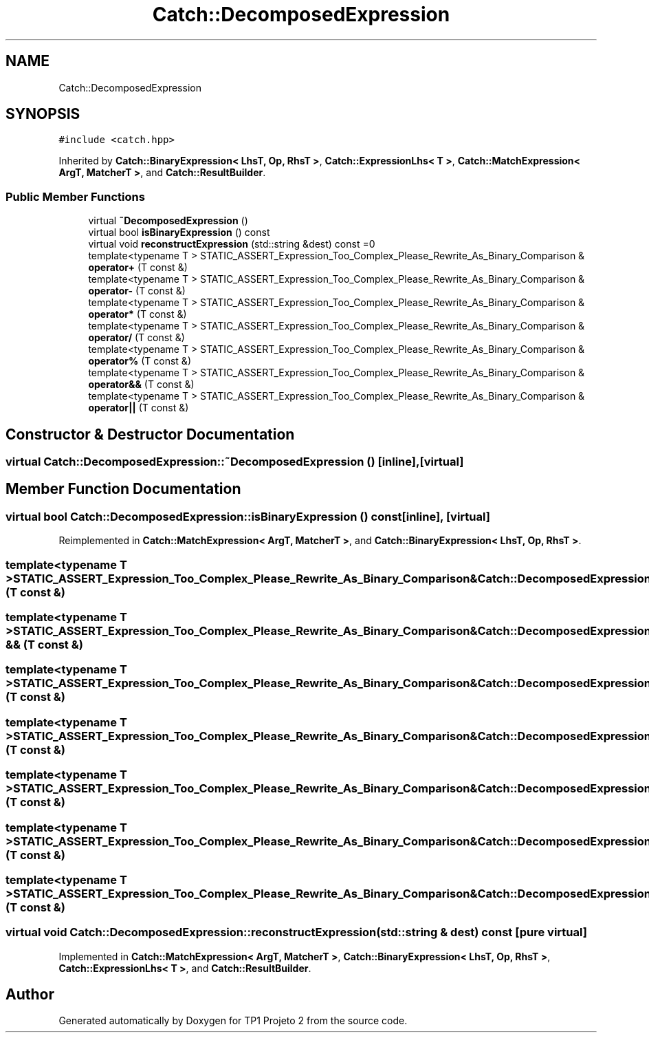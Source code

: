 .TH "Catch::DecomposedExpression" 3 "Mon Jun 19 2017" "TP1 Projeto 2" \" -*- nroff -*-
.ad l
.nh
.SH NAME
Catch::DecomposedExpression
.SH SYNOPSIS
.br
.PP
.PP
\fC#include <catch\&.hpp>\fP
.PP
Inherited by \fBCatch::BinaryExpression< LhsT, Op, RhsT >\fP, \fBCatch::ExpressionLhs< T >\fP, \fBCatch::MatchExpression< ArgT, MatcherT >\fP, and \fBCatch::ResultBuilder\fP\&.
.SS "Public Member Functions"

.in +1c
.ti -1c
.RI "virtual \fB~DecomposedExpression\fP ()"
.br
.ti -1c
.RI "virtual bool \fBisBinaryExpression\fP () const"
.br
.ti -1c
.RI "virtual void \fBreconstructExpression\fP (std::string &dest) const =0"
.br
.ti -1c
.RI "template<typename T > STATIC_ASSERT_Expression_Too_Complex_Please_Rewrite_As_Binary_Comparison & \fBoperator+\fP (T const &)"
.br
.ti -1c
.RI "template<typename T > STATIC_ASSERT_Expression_Too_Complex_Please_Rewrite_As_Binary_Comparison & \fBoperator\-\fP (T const &)"
.br
.ti -1c
.RI "template<typename T > STATIC_ASSERT_Expression_Too_Complex_Please_Rewrite_As_Binary_Comparison & \fBoperator*\fP (T const &)"
.br
.ti -1c
.RI "template<typename T > STATIC_ASSERT_Expression_Too_Complex_Please_Rewrite_As_Binary_Comparison & \fBoperator/\fP (T const &)"
.br
.ti -1c
.RI "template<typename T > STATIC_ASSERT_Expression_Too_Complex_Please_Rewrite_As_Binary_Comparison & \fBoperator%\fP (T const &)"
.br
.ti -1c
.RI "template<typename T > STATIC_ASSERT_Expression_Too_Complex_Please_Rewrite_As_Binary_Comparison & \fBoperator&&\fP (T const &)"
.br
.ti -1c
.RI "template<typename T > STATIC_ASSERT_Expression_Too_Complex_Please_Rewrite_As_Binary_Comparison & \fBoperator||\fP (T const &)"
.br
.in -1c
.SH "Constructor & Destructor Documentation"
.PP 
.SS "virtual Catch::DecomposedExpression::~DecomposedExpression ()\fC [inline]\fP, \fC [virtual]\fP"

.SH "Member Function Documentation"
.PP 
.SS "virtual bool Catch::DecomposedExpression::isBinaryExpression () const\fC [inline]\fP, \fC [virtual]\fP"

.PP
Reimplemented in \fBCatch::MatchExpression< ArgT, MatcherT >\fP, and \fBCatch::BinaryExpression< LhsT, Op, RhsT >\fP\&.
.SS "template<typename T > STATIC_ASSERT_Expression_Too_Complex_Please_Rewrite_As_Binary_Comparison& Catch::DecomposedExpression::operator% (T const &)"

.SS "template<typename T > STATIC_ASSERT_Expression_Too_Complex_Please_Rewrite_As_Binary_Comparison& Catch::DecomposedExpression::operator && (T const &)"

.SS "template<typename T > STATIC_ASSERT_Expression_Too_Complex_Please_Rewrite_As_Binary_Comparison& Catch::DecomposedExpression::operator* (T const &)"

.SS "template<typename T > STATIC_ASSERT_Expression_Too_Complex_Please_Rewrite_As_Binary_Comparison& Catch::DecomposedExpression::operator+ (T const &)"

.SS "template<typename T > STATIC_ASSERT_Expression_Too_Complex_Please_Rewrite_As_Binary_Comparison& Catch::DecomposedExpression::operator\- (T const &)"

.SS "template<typename T > STATIC_ASSERT_Expression_Too_Complex_Please_Rewrite_As_Binary_Comparison& Catch::DecomposedExpression::operator/ (T const &)"

.SS "template<typename T > STATIC_ASSERT_Expression_Too_Complex_Please_Rewrite_As_Binary_Comparison& Catch::DecomposedExpression::operator|| (T const &)"

.SS "virtual void Catch::DecomposedExpression::reconstructExpression (std::string & dest) const\fC [pure virtual]\fP"

.PP
Implemented in \fBCatch::MatchExpression< ArgT, MatcherT >\fP, \fBCatch::BinaryExpression< LhsT, Op, RhsT >\fP, \fBCatch::ExpressionLhs< T >\fP, and \fBCatch::ResultBuilder\fP\&.

.SH "Author"
.PP 
Generated automatically by Doxygen for TP1 Projeto 2 from the source code\&.
